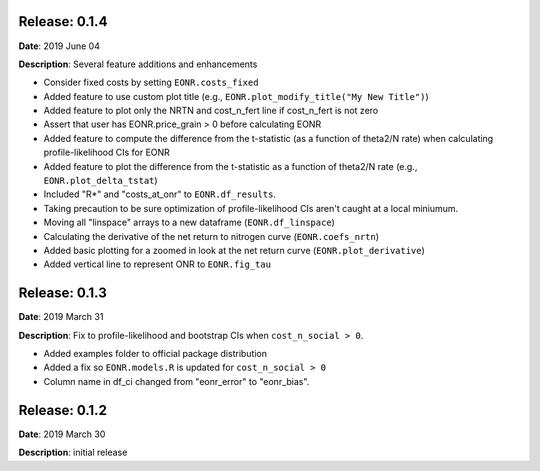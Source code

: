 Release: 0.1.4
***************
**Date**: 2019 June 04

**Description**: Several feature additions and enhancements

* Consider fixed costs by setting ``EONR.costs_fixed``
* Added feature to use custom plot title (e.g., ``EONR.plot_modify_title("My New Title")``)
* Added feature to plot only the NRTN and cost_n_fert line if cost_n_fert is not zero
* Assert that user has EONR.price_grain > 0 before calculating EONR
* Added feature to compute the difference from the t-statistic (as a function of theta2/N rate) when calculating profile-likelihood CIs for EONR
* Added feature to plot the difference from the t-statistic as a function of theta2/N rate (e.g., ``EONR.plot_delta_tstat``)
* Included "R*" and "costs_at_onr" to ``EONR.df_results``.
* Taking precaution to be sure optimization of profile-likelihood CIs aren't caught at a local miniumum.
* Moving all "linspace" arrays to a new dataframe (``EONR.df_linspace``)
* Calculating the derivative of the net return to nitrogen curve (``EONR.coefs_nrtn``)
* Added basic plotting for a zoomed in look at the net return curve (``EONR.plot_derivative``)
* Added vertical line to represent ONR to ``EONR.fig_tau``

Release: 0.1.3
***************
**Date**: 2019 March 31

**Description**: Fix to profile-likelihood and bootstrap CIs when ``cost_n_social > 0``.

* Added examples folder to official package distribution
* Added a fix so ``EONR.models.R`` is updated for ``cost_n_social > 0``
* Column name in df_ci changed from "eonr_error" to "eonr_bias".

Release: 0.1.2
***************
**Date**: 2019 March 30

**Description**: initial release